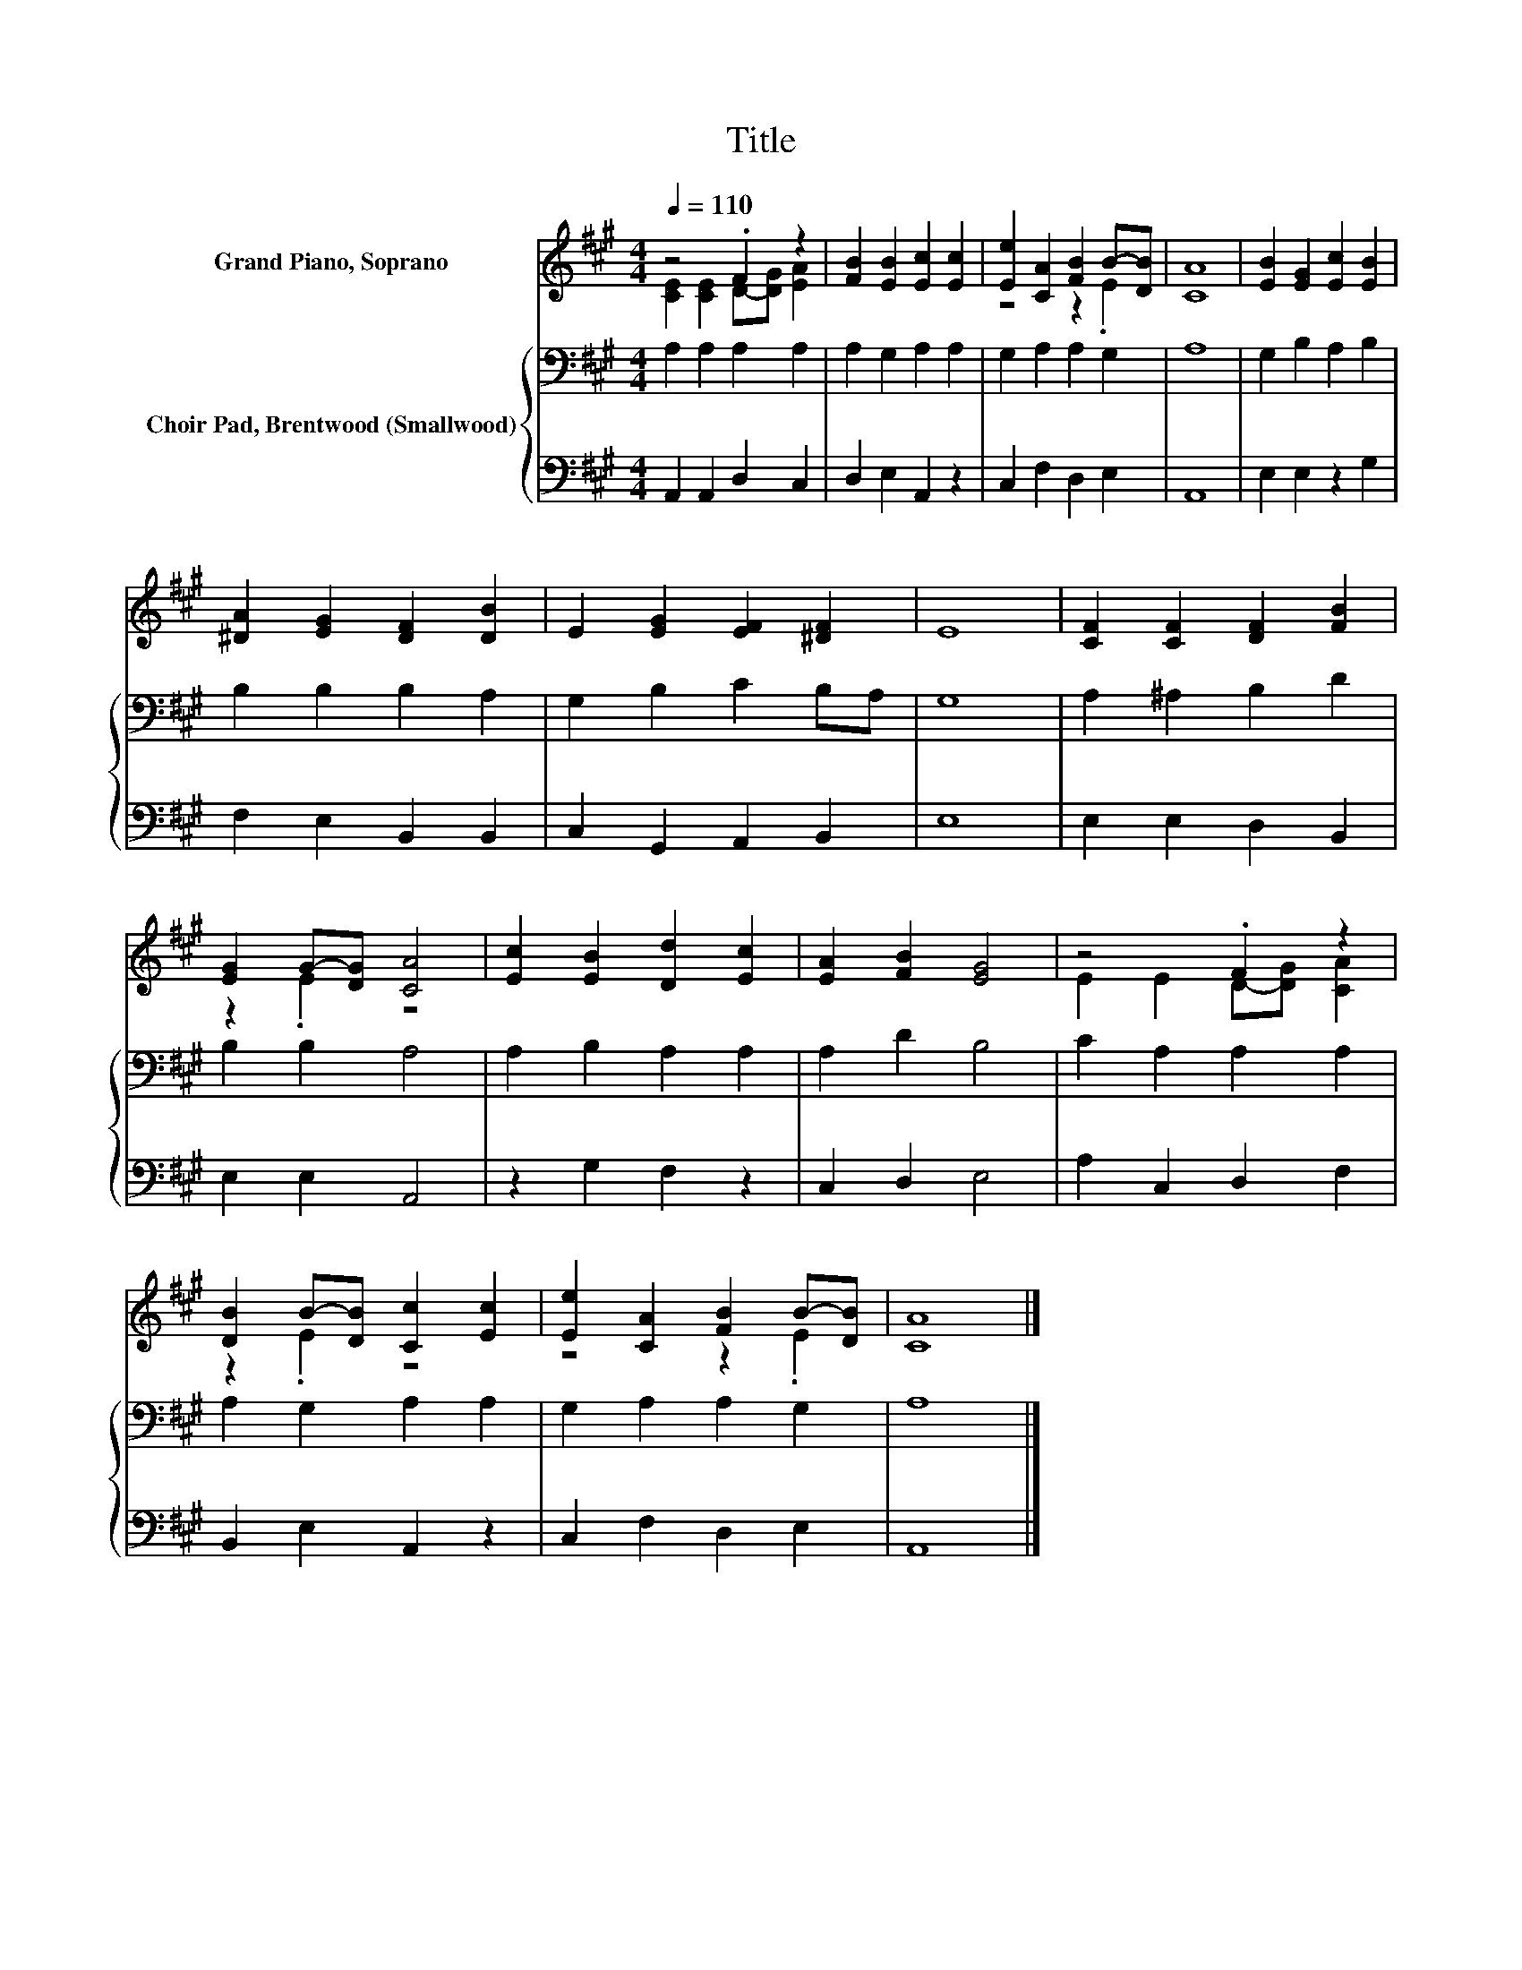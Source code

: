 X:1
T:Title
%%score ( 1 2 ) { 3 | 4 }
L:1/8
Q:1/4=110
M:4/4
K:A
V:1 treble nm="Grand Piano, Soprano"
V:2 treble 
V:3 bass nm="Choir Pad, Brentwood (Smallwood)"
V:4 bass 
V:1
 z4 .F2 z2 | [FB]2 [EB]2 [Ec]2 [Ec]2 | [Ee]2 [CA]2 [FB]2 B-[DB] | [CA]8 | [EB]2 [EG]2 [Ec]2 [EB]2 | %5
 [^DA]2 [EG]2 [DF]2 [DB]2 | E2 [EG]2 [EF]2 [^DF]2 | E8 | [CF]2 [CF]2 [DF]2 [FB]2 | %9
 [EG]2 G-[DG] [CA]4 | [Ec]2 [EB]2 [Dd]2 [Ec]2 | [EA]2 [FB]2 [EG]4 | z4 .F2 z2 | %13
 [DB]2 B-[DB] [Cc]2 [Ec]2 | [Ee]2 [CA]2 [FB]2 B-[DB] | [CA]8 |] %16
V:2
 [CE]2 [CE]2 D-[DG] [EA]2 | x8 | z4 z2 .E2 | x8 | x8 | x8 | x8 | x8 | x8 | z2 .E2 z4 | x8 | x8 | %12
 E2 E2 D-[DG] [CA]2 | z2 .E2 z4 | z4 z2 .E2 | x8 |] %16
V:3
 A,2 A,2 A,2 A,2 | A,2 G,2 A,2 A,2 | G,2 A,2 A,2 G,2 | A,8 | G,2 B,2 A,2 B,2 | B,2 B,2 B,2 A,2 | %6
 G,2 B,2 C2 B,A, | G,8 | A,2 ^A,2 B,2 D2 | B,2 B,2 A,4 | A,2 B,2 A,2 A,2 | A,2 D2 B,4 | %12
 C2 A,2 A,2 A,2 | A,2 G,2 A,2 A,2 | G,2 A,2 A,2 G,2 | A,8 |] %16
V:4
 A,,2 A,,2 D,2 C,2 | D,2 E,2 A,,2 z2 | C,2 F,2 D,2 E,2 | A,,8 | E,2 E,2 z2 G,2 | %5
 F,2 E,2 B,,2 B,,2 | C,2 G,,2 A,,2 B,,2 | E,8 | E,2 E,2 D,2 B,,2 | E,2 E,2 A,,4 | z2 G,2 F,2 z2 | %11
 C,2 D,2 E,4 | A,2 C,2 D,2 F,2 | B,,2 E,2 A,,2 z2 | C,2 F,2 D,2 E,2 | A,,8 |] %16

